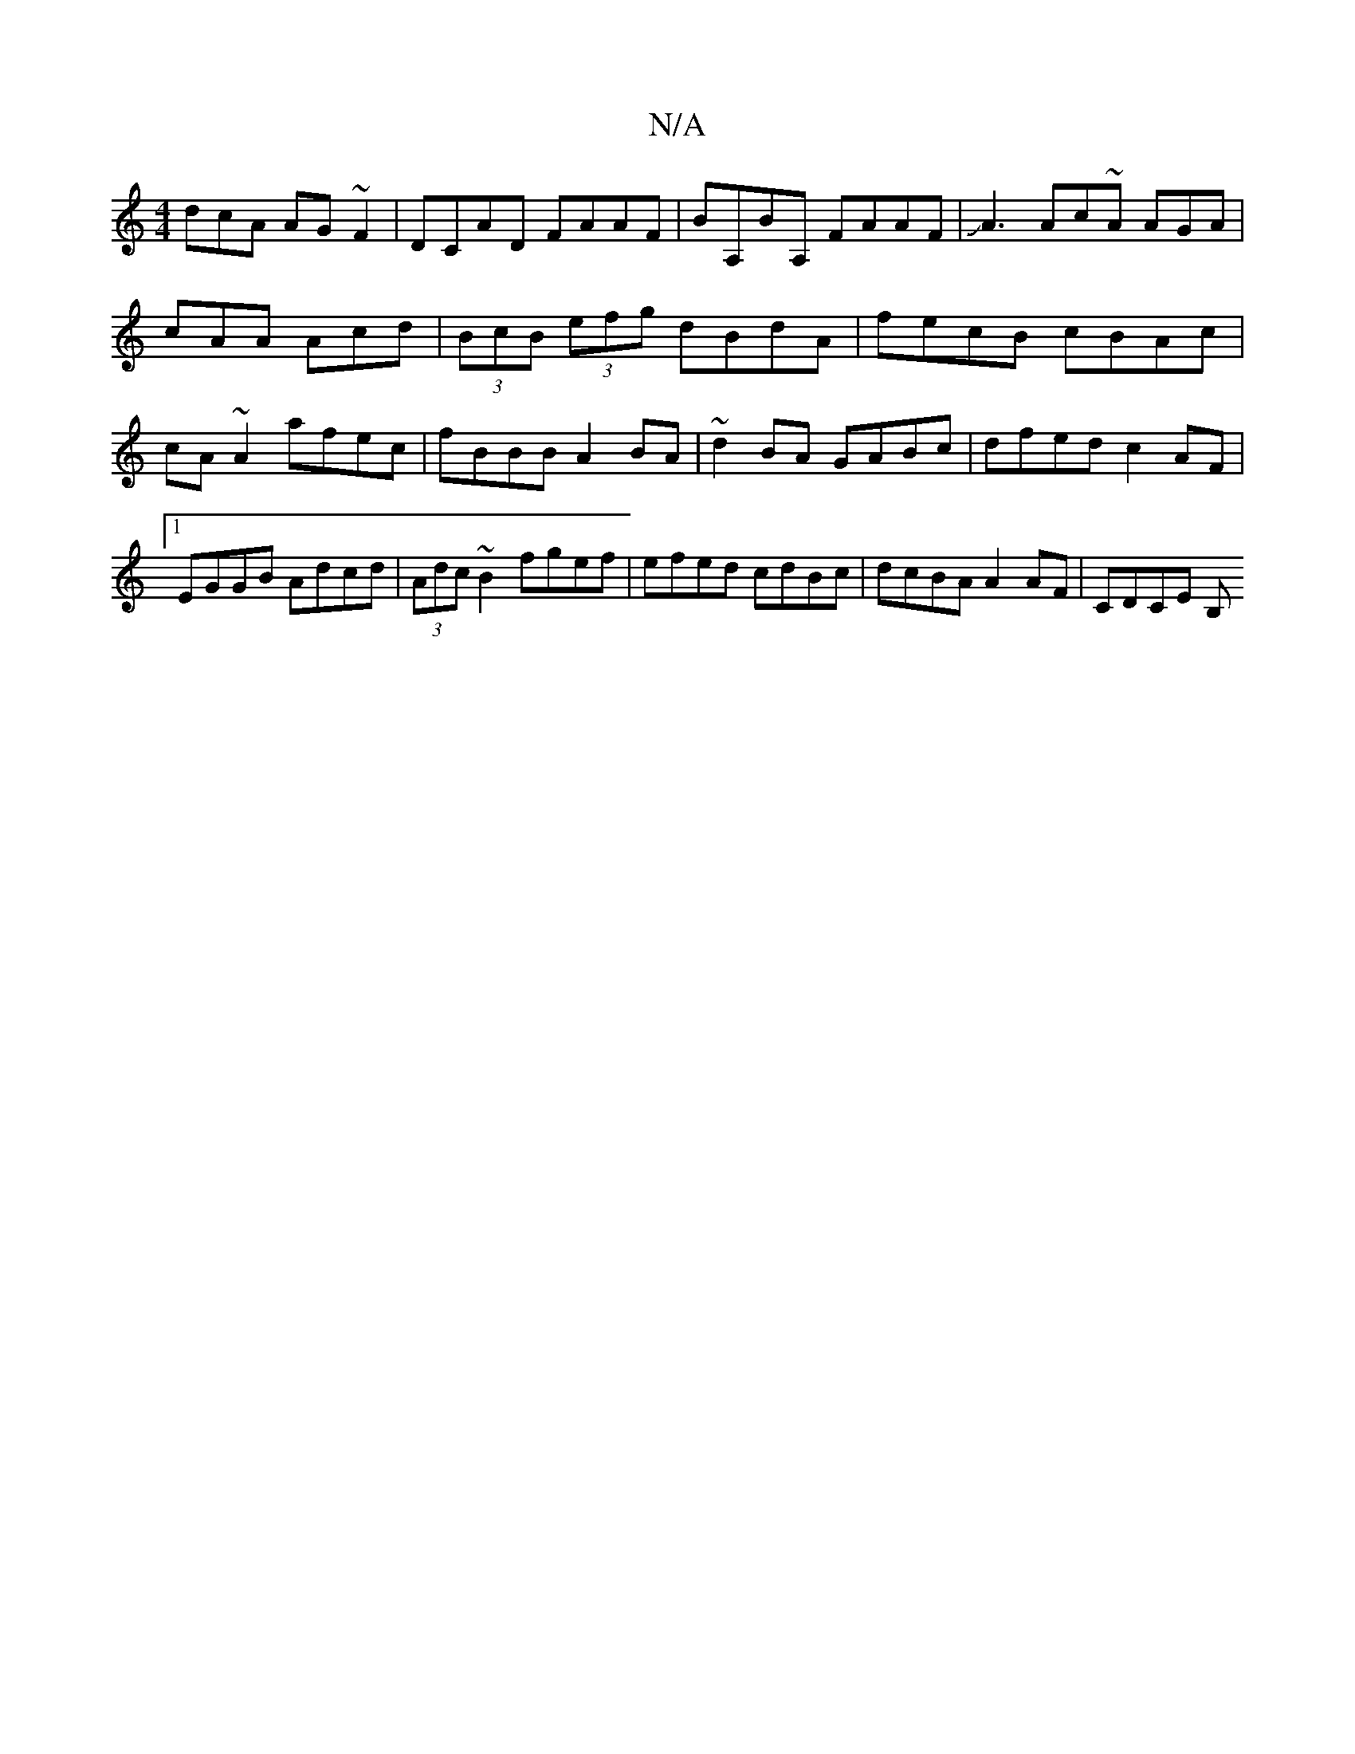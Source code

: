 X:1
T:N/A
M:4/4
R:N/A
K:Cmajor
dcA AG~F2 | DCAD FAAF | BA,BA, FAAF|JA3A-c~A AGA|cAA Acd|(3BcB (3efg dBdA | fecB cBAc | cA~A2 afec | fBBB A2BA | ~d2BA GABc | dfed c2 AF |1 EGGB Adcd | (3Adc ~B2 fgef | efed cdBc | dcBA A2AF | CDCE B,